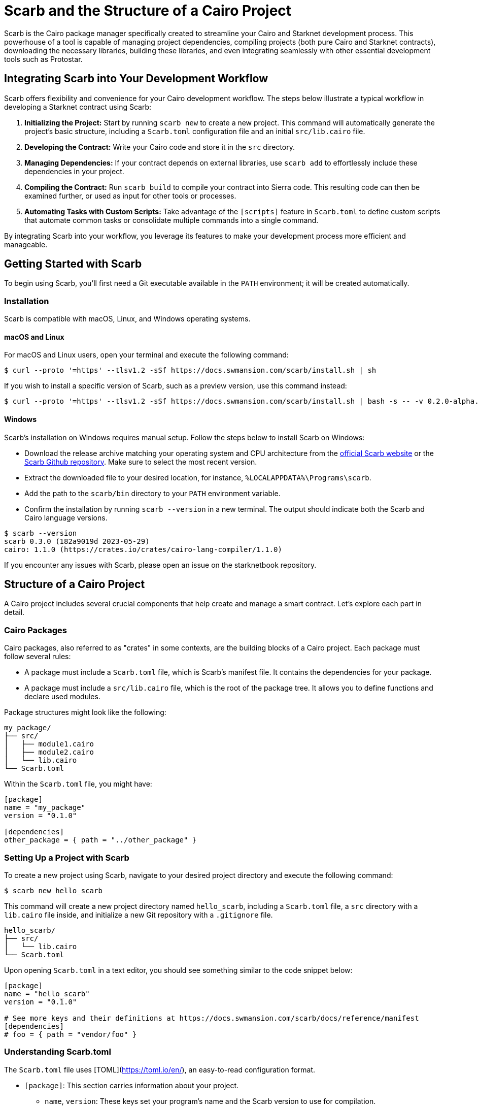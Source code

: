 [id="scarb"]

= Scarb and the Structure of a Cairo Project

Scarb is the Cairo package manager specifically created to streamline your Cairo and Starknet development process. This powerhouse of a tool is capable of managing project dependencies, compiling projects (both pure Cairo and Starknet contracts), downloading the necessary libraries, building these libraries, and even integrating seamlessly with other essential development tools such as Protostar. 

== Integrating Scarb into Your Development Workflow

Scarb offers flexibility and convenience for your Cairo development workflow. The steps below illustrate a typical workflow in developing a Starknet contract using Scarb:

1. **Initializing the Project:** Start by running `scarb new` to create a new project. This command will automatically generate the project's basic structure, including a `Scarb.toml` configuration file and an initial `src/lib.cairo` file.

2. **Developing the Contract:** Write your Cairo code and store it in the `src` directory.

3. **Managing Dependencies:** If your contract depends on external libraries, use `scarb add` to effortlessly include these dependencies in your project.

4. **Compiling the Contract:** Run `scarb build` to compile your contract into Sierra code. This resulting code can then be examined further, or used as input for other tools or processes.

5. **Automating Tasks with Custom Scripts:** Take advantage of the `[scripts]` feature in `Scarb.toml` to define custom scripts that automate common tasks or consolidate multiple commands into a single command.

By integrating Scarb into your workflow, you leverage its features to make your development process more efficient and manageable.

== Getting Started with Scarb

To begin using Scarb, you'll first need a Git executable available in the `PATH` environment; it will be created automatically.

=== Installation

Scarb is compatible with macOS, Linux, and Windows operating systems. 

==== macOS and Linux

For macOS and Linux users, open your terminal and execute the following command:

[source, bash]
----
$ curl --proto '=https' --tlsv1.2 -sSf https://docs.swmansion.com/scarb/install.sh | sh
----

If you wish to install a specific version of Scarb, such as a preview version, use this command instead:

[source, bash]
----
$ curl --proto '=https' --tlsv1.2 -sSf https://docs.swmansion.com/scarb/install.sh | bash -s -- -v 0.2.0-alpha.2
----

==== Windows

Scarb's installation on Windows requires manual setup. Follow the steps below to install Scarb on Windows:

- Download the release archive matching your operating system and CPU architecture from the https://docs.swmansion.com/scarb/download[official Scarb website] or the https://github.com/software-mansion/scarb/releases/[Scarb Github repository]. Make sure to select the most recent version.
- Extract the downloaded file to your desired location, for instance, `%LOCALAPPDATA%\Programs\scarb`.
- Add the path to the `scarb/bin` directory to your `PATH` environment variable.
- Confirm the installation by running `scarb --version` in a new terminal. The output should indicate both the Scarb and Cairo language versions.

[source, bash]
----
$ scarb --version
scarb 0.3.0 (182a9019d 2023-05-29)
cairo: 1.1.0 (https://crates.io/crates/cairo-lang-compiler/1.1.0)
----

If you encounter any issues with Scarb, please open an issue on the starknetbook repository.

== Structure of a Cairo Project

A Cairo project includes several crucial components that help create and manage a smart contract. Let's explore each part in detail.

=== Cairo Packages

Cairo packages, also referred to as "crates" in some contexts, are the building blocks of a Cairo project. Each package must follow several rules:

* A package must include a `Scarb.toml` file, which is Scarb's manifest file. It contains the dependencies for your package.
* A package must include a `src/lib.cairo` file, which is the root of the package tree. It allows you to define functions and declare used modules.

Package structures might look like the following:

[source,bash]
----
my_package/
├── src/
│   ├── module1.cairo
│   ├── module2.cairo
│   └── lib.cairo
└── Scarb.toml
----

Within the `Scarb.toml` file, you might have:

[source,toml]
----
[package]
name = "my_package"
version = "0.1.0"

[dependencies]
other_package = { path = "../other_package" }
----

=== Setting Up a Project with Scarb

To create a new project using Scarb, navigate to your desired project directory and execute the following command:

[source, bash]
----
$ scarb new hello_scarb
----

This command will create a new project directory named `hello_scarb`, including a `Scarb.toml` file, a `src` directory with a `lib.cairo` file inside, and initialize a new Git repository with a `.gitignore` file.

[source, bash]
----
hello_scarb/
├── src/
│   └── lib.cairo  
└── Scarb.toml
----

Upon opening `Scarb.toml` in a text editor, you should see something similar to the code snippet below:

[source, bash]
----
[package]
name = "hello_scarb"
version = "0.1.0"

# See more keys and their definitions at https://docs.swmansion.com/scarb/docs/reference/manifest
[dependencies]
# foo = { path = "vendor/foo" }
----

=== Understanding Scarb.toml

The `Scarb.toml` file uses [TOML](https://toml.io/en/), an easy-to-read configuration format.

* `[package]`: This section carries information about your project.
    ** `name`, `version`: These keys set your program's name and the Scarb version to use for compilation.
* `[dependencies]`: This section is designed for listing your project’s dependencies.


=== Building a Scarb Project

Clear all content in `src/lib.cairo` and replace with the following:

[source, rust]
----
// src/lib.cairo
mod hello_scarb;
----

Next, create a new file titled `src/hello_scarb.cairo` and add the following:

[source, rust]
----
// src/hello_scarb.cairo
use debug::PrintTrait;
fn main() {
    'Hello, Scarb!'.print();
}
----

In this instance, the `lib.cairo` file contains a module declaration referencing 'hello_scarb', which includes the 'hello_scarb.cairo' file's implementation. For more on modules, imports, and the `lib.cairo` file, please refer to the subchapter on imports in Chapter 2.

Scarb mandates that your source files be located within the `src` directory, while the top-level project directory is designated for README files, license information, configuration files, and any other non-code content.

To build your project from your `hello_scarb` directory, use the following command:

[source, bash]
----
$ scarb build

Compiling hello_scarb v0.1.0 (file:///projects/Scarb.toml)
Finished release target(s) in 0 seconds
----

This command compiles your project and produces the Sierra code in the `target/dev/hello_scarb.sierra` file. Sierra serves as an intermediate layer between high-level Cairo and compilation targets such as Cairo Assembly (CASM). To understand more about Sierra, check out this https://medium.com/nethermind-eth/under-the-hood-of-cairo-1-0-exploring-sierra-7f32808421f5/[article].

To remove the build artifacts and delete the target directory, use the `scarb clean` command.

Optionally, you can specify a build profile with the `--profile` or `-P` flag. For instance, to build in the release profile, use the following command:

[source, bash]
----
scarb --profile release build
----

The resulting Sierra code file will be located in the `target/release/` directory.

To run your Cairo program, execute the following command:

[source, bash]
----
$ cairo-run src/lib.cairo
[DEBUG] Hello, Scarb!                   (raw: 5735816763073854913753904210465)
Run completed successfully, returning []
----

In case you encounter this error:

[source,bash]
----
error: Found argument 'src/lib.cairo' which wasn't expected, or isn't valid in this context

Usage: cairo-run [OPTIONS] --path <PATH>
----

You need to have Cairo version alpha.7 installed. Check out this https://cairo-book.github.io/ch01-01-installation.html/[guide] for installation instructions.

Alternatively, you could try running:

[source, bash]
----
$ cairo-run --path src/lib.cairo
----

=== Defining Custom Scripts

Scarb scripts can be defined in the `Scarb.toml` file, which can then be utilized to execute custom shell scripts. You can add the following line to your `Scarb.toml` file:

[source, toml]
----
[scripts]
run-lib = "cairo-run src/lib.cairo"
----

Now, running the command `scarb run run-lib` will output

[source, bash]
----
[DEBUG] Hello, Scarb!      (raw: 5735816763073854913753904210465)

Run completed successfully, returning []
----

Using `scarb run` offers a convenient method for executing custom shell scripts. This can be extremely useful for running files and testing your project.

=== Adding Dependencies

Scarb facilitates the seamless management of dependencies for your Cairo packages. Here are two methods to add dependencies to your project:

* Edit Scarb.toml File

Open the Scarb.toml file in your project directory and locate the `[dependencies]` section. If it doesn't exist, add it. To include a dependency hosted on a Git repository, use the following format:

[source, toml]
----
[dependencies]
alexandria_math = { git = "https://github.com/keep-starknet-strange/alexandria.git" }
----

For consistency, it's recommended to pin Git dependencies to specific commits. This can be done by adding the `rev` field with the commit hash:

[source, toml]
----
[dependencies]
alexandria_math = { git = "https://github.com/keep-starknet-strange/alexandria.git", rev = "81bb93c" }
----

After adding the dependency, remember to save the file.

* Use the scarb add Command

Alternatively, you can use the `scarb add` command to add dependencies to your project. Open your terminal and execute the following command:

[source, bash]
----
$ scarb add alexandria_math --git https://github.com/keep-starknet-strange/alexandria.git
----

This command will add the alexandria_math dependency from the specified Git repository to your project.

To remove a dependency, you can use the `scarb rm` command.

Once a dependency is added, the Scarb.toml file will be automatically updated with the new dependency information.

=== Using Dependencies in Your Code

After dependencies are added to your project, you can start utilizing them in your Cairo code.

For example, let’s assume you have added the alexandria_math dependency. Now, you can import and utilize functions from the alexandria_math library in your `src/hello_scarb.cairo` file:

[source, rust]
----
// src/hello_scarb.cairo
use alexandria_math::fibonacci;

fn main() -> felt252 {
    fibonacci::fib(0, 1, 10)
}
----

In the above example, we import the fibonacci function from the alexandria_math library and utilize it in the main function.

=== Recap

Let's recap what we've learned about Scarb:

* The `scarb new` command can be used to create a new project.
* The `scarb build` command can be used to build a project and generate the compiled Sierra code.
* Custom scripts can be defined in the `Scarb.toml` file and executed using the `scarb run` command.
* Dependencies for our Cairo packages can be managed easily.

We've covered the basics of the Scarb package manager and its role in the Starknet ecosystem. By integrating Scarb into your workflow, you can take advantage of its powerful features to simplify and streamline your Cairo development process.

== Scarb Cheat Sheet

Here's a quick cheat sheet of some of the most commonly used Scarb commands:

* `scarb new <project_name>`: Initialize a new project with the given project name.
* `scarb build`: Compile your Cairo code into Sierra code.
* `scarb add <dependency> --git <repository>`: Add a dependency to your project from a specified Git repository.
* `scarb rm <dependency>`: Remove a dependency from your project.
* `scarb run <script>`: Run a custom script defined in your `Scarb.toml` file.

Scarb is a versatile tool, and this is just the beginning of what you can achieve with it. As you gain more experience in the Cairo language and the Starknet platform, you'll discover how much more you can do with Scarb.

To stay updated on Scarb and its features, be sure to check the https://docs.swmansion.com/scarb/docs/[official Scarb documentation] regularly. Happy coding!


[NOTE]
====
The Book is a community-driven effort created for the community.

* If you've learned something, or not, please take a moment to provide feedback through https://a.sprig.com/WTRtdlh2VUlja09lfnNpZDo4MTQyYTlmMy03NzdkLTQ0NDEtOTBiZC01ZjAyNDU0ZDgxMzU=[this 3-question survey].
* If you discover any errors or have additional suggestions, don't hesitate to open an https://github.com/starknet-edu/starknetbook/issues[issue on our GitHub repository].
====

== Contributing

[quote, The Starknet Community]
____
*Unleash Your Passion to Perfect StarknetBook*

StarknetBook is a work in progress, and your passion, expertise, and unique insights can help transform it into something truly exceptional. Don't be afraid to challenge the status quo or break the Book! Together, we can create an invaluable resource that empowers countless others.

Embrace the excitement of contributing to something bigger than ourselves. If you see room for improvement, seize the opportunity! Check out our https://github.com/starknet-edu/starknetbook/blob/main/CONTRIBUTING.adoc[guidelines] and join our vibrant community. Let's fearlessly build Starknet! 
____
